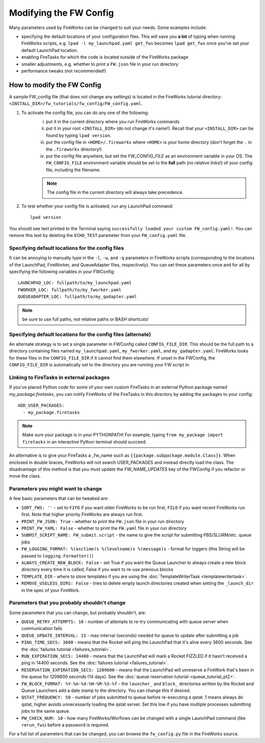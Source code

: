 =======================
Modifying the FW Config
=======================

Many parameters used by FireWorks can be changed to suit your needs. Some examples include:

* specifying the default locations of your configuration files. This will save you **a lot** of typing when running FireWorks scripts, e.g. ``lpad -l my_launchpad.yaml get_fws`` becomes ``lpad get_fws`` once you've set your default LaunchPad location.
* enabling FireTasks for which the code is located outside of the FireWorks package
* smaller adjustments, e.g. whether to print a ``FW.json`` file in your run directory
* performance tweaks (not recommended!)

How to modify the FW Config
===========================

A sample FW_config file (that does not change any settings) is located in the FireWorks tutorial directory: ``<INSTALL_DIR>/fw_tutorials/fw_config/FW_config.yaml``.

1. To activate the config file, you can do any one of the following:
    i. put it in the current directory where you run FireWorks commands
    ii. put it in your root ``<INSTALL_DIR>`` (do not change it's name!). Recall that your ``<INSTALL_DIR>`` can be found by typing ``lpad version``.
    iii. put the config file in ``<HOME>/.fireworks`` where ``<HOME>`` is your home directory (don't forget the ``.`` in the ``.fireworks`` directory!)
    iv. put the config file anywhere, but set the `FW_CONFIG_FILE` as an environment variable in your OS. The ``FW_CONFIG_FILE`` environment variable should be set to the **full** path (no relative links!) of your config file, including the filename.

    .. note:: The config file in the current directory will always take precedence.

2. To test whether your config file is activated, run any LaunchPad command::

    lpad version

You should see text printed to the Terminal saying ``successfully loaded your custom FW_config.yaml!``. You can remove this text by deleting the ``ECHO_TEST`` parameter from your ``FW_config.yaml`` file.


.. _configfile-label:

Specifying default locations for the config files
-------------------------------------------------

It can be annoying to manually type in the ``-l``, ``-w``, and ``-q`` parameters in FireWorks scripts (corresponding to the locations of the LaunchPad, FireWorker, and QueueAdapter files, respectively). You can set these parameters once and for all by specifying the following variables in your FWConfig::

    LAUNCHPAD_LOC: fullpath/to/my_launchpad.yaml
    FWORKER_LOC: fullpath/to/my_fworker.yaml
    QUEUEADAPTER_LOC: fullpath/to/my_qadapter.yaml

.. note:: be sure to use full paths, not relative paths or BASH shortcuts!

Specifying default locations for the config files (alternate)
-------------------------------------------------------------

An alternate strategy is to set a single parameter in FWConfig called ``CONFIG_FILE_DIR``. This should be the full path to a directory containing files named ``my_launchpad.yaml``, ``my_fworker.yaml``, and ``my_qadapter.yaml``. FireWorks looks for these files in the ``CONFIG_FILE_DIR`` if it cannot find them elsewhere. If unset in the FWConfig, the ``CONFIG_FILE_DIR`` is automatically set to the directory you are running your FW script in.

Linking to FireTasks in external packages
-----------------------------------------

If you've placed Python code for some of your own custom FireTasks in an external Python package named *my_package.firetasks*, you can notify FireWorks of the FireTasks in this directory by adding the packages to your config::

    ADD_USER_PACKAGES:
      - my_package.firetasks

.. note:: Make sure your package is in your PYTHONPATH! For example, typing ``from my_package import firetasks`` in an interactive Python terminal should succeed.

An alternative is to give your FireTasks a _fw_name such as ``{{package.subpackage.module.Class}}``. When enclosed in double braces, FireWorks will not search USER_PACKAGES and instead directly load the class. The disadvantage of this method is that you *must* update the *FW_NAME_UPDATES* key of the FWConfig if you refactor or move the class.

Parameters you might want to change
-----------------------------------

A few basic parameters that can be tweaked are:

* ``SORT_FWS: ''`` - set to ``FIFO`` if you want older FireWorks to be run first, ``FILO`` if you want recent FireWorks run first. Note that higher priority FireWorks are always run first.
* ``PRINT_FW_JSON: True`` - whether to print the ``FW.json`` file in your run directory
* ``PRINT_FW_YAML: False`` - whether to print the ``FW.yaml`` file in your run directory
* ``SUBMIT_SCRIPT_NAME: FW_submit.script`` - the name to give the script for submitting PBS/SLURM/etc. queue jobs
* ``FW_LOGGING_FORMAT: %(asctime)s %(levelname)s %(message)s`` - format for loggers (this String will be passed to ``logging.Formatter()``)
* ``ALWAYS_CREATE_NEW_BLOCK: False`` - set True if you want the Queue Launcher to always create a new block directory every time it is called, False if you want to re-use previous blocks
* ``TEMPLATE_DIR`` - where to store templates if you are using the :doc:`TemplateWriterTask <templatewritertask>`.
* ``REMOVE_USELESS_DIRS: False`` - tries to delete empty launch directories created when setting the ``_launch_dir`` in the spec of your FireWork.

Parameters that you probably shouldn't change
---------------------------------------------

Some parameters that you can change, but probably shouldn't, are:

* ``QUEUE_RETRY_ATTEMPTS: 10`` - number of attempts to re-try communicating with queue server when communication fails
* ``QUEUE_UPDATE_INTERVAL: 15`` - max interval (seconds) needed for queue to update after submitting a job
* ``PING_TIME_SECS: 3600`` - means that the Rocket will ping the LaunchPad that it's alive every 3600 seconds. See the :doc:`failures tutorial <failures_tutorial>`.
* ``RUN_EXPIRATION_SECS: 14400`` - means that the LaunchPad will mark a Rocket FIZZLED if it hasn't received a ping in 14400 seconds. See the :doc:`failures tutorial <failures_tutorial>`.
* ``RESERVATION_EXPIRATION_SECS: 1209600`` - means that the LaunchPad will unreserve a FireWork that's been in the queue for 1209600 seconds (14 days). See the :doc:`queue reservation tutorial <queue_tutorial_pt2>`.
* ``FW_BLOCK_FORMAT: %Y-%m-%d-%H-%M-%S-%f`` - the ``launcher_`` and ``block_`` directories written by the Rocket and Queue Launchers add a date stamp to the directory. You can change this if desired.
* ``QSTAT_FREQUENCY: 50`` - number of jobs submitted to queue before re-executing a qstat. 1 means always do qstat, higher avoids unnecessarily loading the qstat server. Set this low if you have multiple processes submitting jobs to the same queue.
* ``PW_CHECK_NUM: 10`` - how many FireWorks/Worflows can be changed with a single LaunchPad command (like ``rerun_fws``) before a password is required.

For a full list of parameters that can be changed, you can browse the ``fw_config.py`` file in the FireWorks source.